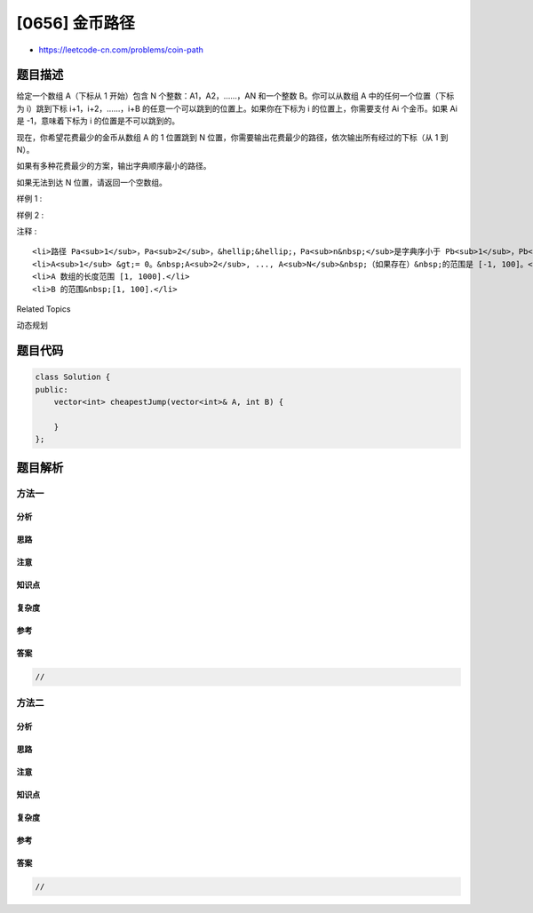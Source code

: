 [0656] 金币路径
===============

-  https://leetcode-cn.com/problems/coin-path

题目描述
--------

.. raw:: html

   <p>

给定一个数组 A（下标从 1 开始）包含 N 个整数：A1，A2，……，AN 和一个整数
B。你可以从数组 A 中的任何一个位置（下标为
i）跳到下标 i+1，i+2，……，i+B 的任意一个可以跳到的位置上。如果你在下标为
i 的位置上，你需要支付 Ai 个金币。如果 Ai 是 -1，意味着下标为 i
的位置是不可以跳到的。

.. raw:: html

   </p>

.. raw:: html

   <p>

现在，你希望花费最少的金币从数组 A 的 1 位置跳到 N
位置，你需要输出花费最少的路径，依次输出所有经过的下标（从 1 到 N）。

.. raw:: html

   </p>

.. raw:: html

   <p>

如果有多种花费最少的方案，输出字典顺序最小的路径。

.. raw:: html

   </p>

.. raw:: html

   <p>

如果无法到达 N 位置，请返回一个空数组。

.. raw:: html

   </p>

.. raw:: html

   <p>

 

.. raw:: html

   </p>

.. raw:: html

   <p>

样例 1 :

.. raw:: html

   </p>

.. raw:: html

   <pre><strong>输入:</strong> [1,2,4,-1,2], 2
   <strong>输出:</strong> [1,3,5]
   </pre>

.. raw:: html

   <p>

 

.. raw:: html

   </p>

.. raw:: html

   <p>

样例 2 :

.. raw:: html

   </p>

.. raw:: html

   <pre><strong>输入:</strong> [1,2,4,-1,2], 1
   <strong>输出:</strong> []
   </pre>

.. raw:: html

   <p>

 

.. raw:: html

   </p>

.. raw:: html

   <p>

注释 :

.. raw:: html

   </p>

.. raw:: html

   <ol>

::

    <li>路径 Pa<sub>1</sub>，Pa<sub>2</sub>，&hellip;&hellip;，Pa<sub>n&nbsp;</sub>是字典序小于 Pb<sub>1</sub>，Pb<sub>2</sub>，&hellip;&hellip;，Pb<sub>m&nbsp;</sub>的，当且仅当第一个 Pa<sub>i</sub> 和 Pb<sub>i</sub> 不同的 <code>i</code> 满足 Pa<sub>i</sub> &lt; Pb<sub>i</sub>，如果不存在这样的 <code>i</code> 那么满足 <code>n</code> &lt; <code>m</code>。</li>
    <li>A<sub>1</sub> &gt;= 0。&nbsp;A<sub>2</sub>, ..., A<sub>N</sub>&nbsp;（如果存在）&nbsp;的范围是 [-1, 100]。</li>
    <li>A 数组的长度范围 [1, 1000].</li>
    <li>B 的范围&nbsp;[1, 100].</li>

.. raw:: html

   </ol>

.. raw:: html

   <p>

 

.. raw:: html

   </p>

.. raw:: html

   <div>

.. raw:: html

   <div>

Related Topics

.. raw:: html

   </div>

.. raw:: html

   <div>

.. raw:: html

   <li>

动态规划

.. raw:: html

   </li>

.. raw:: html

   </div>

.. raw:: html

   </div>

题目代码
--------

.. code:: cpp

    class Solution {
    public:
        vector<int> cheapestJump(vector<int>& A, int B) {

        }
    };

题目解析
--------

方法一
~~~~~~

分析
^^^^

思路
^^^^

注意
^^^^

知识点
^^^^^^

复杂度
^^^^^^

参考
^^^^

答案
^^^^

.. code:: cpp

    //

方法二
~~~~~~

分析
^^^^

思路
^^^^

注意
^^^^

知识点
^^^^^^

复杂度
^^^^^^

参考
^^^^

答案
^^^^

.. code:: cpp

    //
